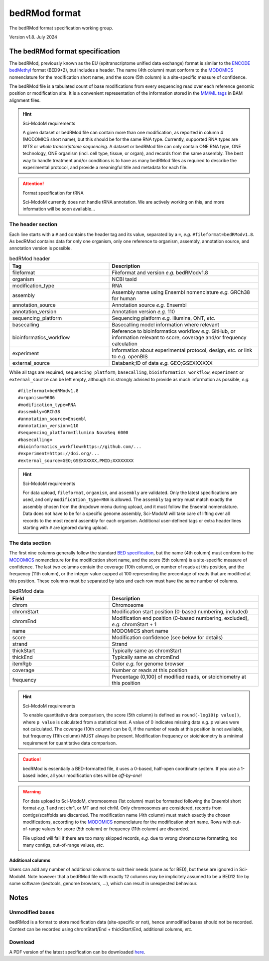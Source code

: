 .. _euf:

bedRMod format
==============

The bedRMod format specification working group.

Version v1.8. July 2024


The bedRMod format specification
--------------------------------

The bedRMod, previously known as the EU (epitranscriptome unified data exchange) format is similar to the `ENCODE bedMethyl <https://www.encodeproject.org/data-standards/wgbs/>`_ format (BED9+2), but includes a header. The name (4th column) must conform to the `MODOMICS <https://www.genesilico.pl/modomics/modifications>`_ nomenclature for the modification short name, and the score (5th column) is a site-specific measure of confidence.

The bedRMod file is a tabulated count of base modifications from every sequencing read over each reference genomic position or modification site. It is a convenient representation of the information stored in the `MM/ML tags <http://samtools.github.io/hts-specs/SAMtags.pdf>`_ in BAM alignment files.

.. hint::

  Sci-ModoM requirements

  A given dataset or bedRMod file can contain more than one modification, as reported in column 4 (MODOMICS short name), but this should
  be for the same RNA type. Currently, supported RNA types are *WTS* or *whole transcriptome sequencing*. A dataset or bedRMod
  file can only contain ONE RNA type, ONE technology, ONE organism (incl. cell type, tissue, or organ), and records from the same assembly.
  The best way to handle treatment and/or conditions is to have as many bedRMod files as required to describe the experimental protocol, and
  provide a meaningful title and metadata for each file.


.. attention::

  Format specification for tRNA

  Sci-ModoM currently does not handle tRNA annotation. We are actively working on this, and more information will be soon available...



The header section
^^^^^^^^^^^^^^^^^^

Each line starts with a ``#`` and contains the header tag and its value, separated by a ``=``, *e.g.* ``#fileformat=bedRModv1.8``.
As bedRMod contains data for only one organism, only one reference to organism, assembly, annotation source, and annotation version is possible.

.. list-table:: bedRMod header
   :widths: 50 75
   :header-rows: 1

   * - Tag
     - Description
   * - fileformat
     - Fileformat and version *e.g.* bedRModv1.8
   * - organism
     - NCBI taxid
   * - modification_type
     - RNA
   * - assembly
     - Assembly name using Ensembl nomenclature *e.g.* GRCh38 for human
   * - annotation_source
     - Annotation source *e.g.* Ensembl
   * - annotation_version
     - Annotation version *e.g.* 110
   * - sequencing_platform
     - Sequencing platform *e.g.* Illumina, ONT, *etc.*
   * - basecalling
     - Basecalling model information where relevant
   * - bioinformatics_workflow
     - Reference to bioinformatics workflow *e.g.* GitHub, or information relevant to score, coverage and/or frequency calculation
   * - experiment
     - Information about experimental protocol, design, *etc.* or link to *e.g.* openBIS
   * - external_source
     - Databank;ID of data *e.g.* GEO;GSEXXXXXX


While all tags are required, ``sequencing_platform``, ``basecalling``, ``bioinformatics_workflow``, ``experiment`` or ``external_source`` can be left
empty, although it is strongly advised to provide as much information as possible, *e.g.*

::

    #fileformat=bedRModv1.8
    #organism=9606
    #modification_type=RNA
    #assembly=GRCh38
    #annotation_source=Ensembl
    #annotation_version=110
    #sequencing_platform=Illumina NovaSeq 6000
    #basecalling=
    #bioinformatics_workflow=https://github.com/...
    #experiment=https://doi.org/...
    #external_source=GEO;GSEXXXXXX,PMID;XXXXXXXX

.. hint::

  Sci-ModoM requirements

  For data upload, ``fileformat``, ``organism``, and ``assembly`` are validated. Only the latest specifications are used, and
  only ``modification_type=RNA`` is allowed. The ``assembly`` tag entry must match exactly the assembly chosen from the dropdown menu
  during upload, and it must follow the Ensembl nomenclature. Data does not have to be for a specific genome assembly, Sci-ModoM will
  take care of lifting over all records to the most recent assembly for each organism. Additional user-defined tags or extra header
  lines starting with ``#`` are ignored during upload.


The data section
^^^^^^^^^^^^^^^^

The first nine columns generally follow the standard `BED specification <https://samtools.github.io/hts-specs/BEDv1.pdf>`_, but the name (4th column) must conform to the `MODOMICS <https://www.genesilico.pl/modomics/modifications>`_ nomenclature for the modification short name, and the score (5th column) is a site-specific measure of confidence. The last two columns contain the coverage (10th column), or number of reads at this position, and the frequency (11th column), or the integer value capped at 100 representing the precentage of reads that are modified at this position. These columns must be separated by tabs and each row must have the same number of columns.

.. list-table:: bedRMod data
   :widths: 50 75
   :header-rows: 1

   * - Field
     - Description
   * - chrom
     - Chromosome
   * - chromStart
     - Modification start position (0-based numbering, included)
   * - chromEnd
     - Modification end position (0-based numbering, excluded), *e.g.* chromStart + 1
   * - name
     - MODOMICS short name
   * - score
     - Modification confidence (see below for details)
   * - strand
     - Strand
   * - thickStart
     - Typically same as chromStart
   * - thickEnd
     - Typically same as chromEnd
   * - itemRgb
     - Color *e.g.* for genome browser
   * - coverage
     - Number or reads at this position
   * - frequency
     - Precentage (0,100] of modified reads, or stoichiometry at this position


.. hint::

  Sci-ModoM requirements

  To enable quantitative data comparison, the score (5th column) is defined as ``round(-log10(p value))``, where ``p value`` is calculated from a statistical test. A value of 0 indicates missing data *e.g.* p values were not calculated. The coverage (10th column) can be 0, if the number of reads at this position is not available, but frequency (11th column) MUST always be present. Modification frequency or stoichiometry is a minimal requirement for quantitative data comparison.

.. caution::

  bedRMod is essentially a BED-formatted file, it uses a 0-based, half-open coordinate system. If you use a 1-based index, all your modification sites will be *off-by-one*!

.. warning::

  For data upload to Sci-ModoM, chromosomes (1st column) must be formatted following the Ensembl short format *e.g.* 1 and not chr1, or MT and
  not chrM. Only chromosomes are considered, records from contigs/scaffolds are discarded. The modification name (4th column) must match exactly
  the chosen modifications, according to the `MODOMICS <https://www.genesilico.pl/modomics/modifications>`_ nomenclature for the modification
  short name. Rows with out-of-range values for score (5th column) or frequency (11th column) are discarded.

  File upload will fail if there are too many skipped records, *e.g.* due to wrong chromosome formatting, too many contigs, out-of-range
  values, *etc.*


Additional columns
""""""""""""""""""

Users can add any number of additional columns to suit their needs (same as for BED), but these are ignored in Sci-ModoM. Note however that a bedRMod
file with exactly 12 columns may be implicitely assumed to be a BED12 file by some software (bedtools, genome browsers, ...), which can result in
unexpected behaviour.


Notes
-----

Unmodified bases
^^^^^^^^^^^^^^^^^

bedRMod is a format to store modification data (site-specific or not), hence unmodified bases should not be recorded.
Context can be recorded using chromStart/End + thickStart/End, additional columns, *etc*.

Download
^^^^^^^^

A PDF version of the latest specification can be downloaded `here <https://github.com/anmabu/bedRMod/blob/47e85b9aa48016fdb262259332cb399e787e1d3a/bedRModv1.8.pdf>`_.

